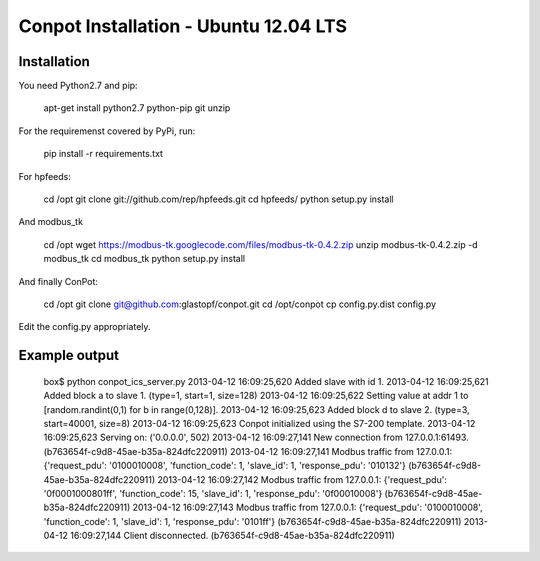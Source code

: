 Conpot Installation - Ubuntu 12.04 LTS
======================================

Installation
------------

You need Python2.7 and pip:

    apt-get install python2.7 python-pip git unzip

For the requiremenst covered by PyPi, run:

    pip install -r requirements.txt

For hpfeeds:

    cd /opt
    git clone git://github.com/rep/hpfeeds.git
    cd hpfeeds/
    python setup.py install

And modbus_tk

    cd /opt
    wget https://modbus-tk.googlecode.com/files/modbus-tk-0.4.2.zip
    unzip modbus-tk-0.4.2.zip -d modbus_tk
    cd modbus_tk
    python setup.py install

And finally ConPot:

    cd /opt
    git clone git@github.com:glastopf/conpot.git
    cd /opt/conpot
    cp config.py.dist config.py

Edit the config.py appropriately.

Example output
--------------

    box$ python conpot_ics_server.py 
    2013-04-12 16:09:25,620 Added slave with id 1.
    2013-04-12 16:09:25,621 Added block a to slave 1. (type=1, start=1, size=128)
    2013-04-12 16:09:25,622 Setting value at addr 1 to [random.randint(0,1) for b in range(0,128)].
    2013-04-12 16:09:25,623 Added block d to slave 2. (type=3, start=40001, size=8)
    2013-04-12 16:09:25,623 Conpot initialized using the S7-200 template.
    2013-04-12 16:09:25,623 Serving on: ('0.0.0.0', 502)
    2013-04-12 16:09:27,141 New connection from 127.0.0.1:61493. (b763654f-c9d8-45ae-b35a-824dfc220911)
    2013-04-12 16:09:27,141 Modbus traffic from 127.0.0.1: {'request_pdu': '0100010008', 'function_code': 1, 'slave_id': 1, 'response_pdu': '010132'} (b763654f-c9d8-45ae-b35a-824dfc220911)
    2013-04-12 16:09:27,142 Modbus traffic from 127.0.0.1: {'request_pdu': '0f0001000801ff', 'function_code': 15, 'slave_id': 1, 'response_pdu': '0f00010008'} (b763654f-c9d8-45ae-b35a-824dfc220911)
    2013-04-12 16:09:27,143 Modbus traffic from 127.0.0.1: {'request_pdu': '0100010008', 'function_code': 1, 'slave_id': 1, 'response_pdu': '0101ff'} (b763654f-c9d8-45ae-b35a-824dfc220911)
    2013-04-12 16:09:27,144 Client disconnected. (b763654f-c9d8-45ae-b35a-824dfc220911)

